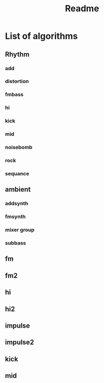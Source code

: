 #+title: Readme

* List of algorithms
** Rhythm
*** add
*** distortion
*** fmbass
*** hi
*** kick
*** mid
*** noisebomb
*** rock
*** sequance
** ambient
*** addsynth
*** fmsynth
*** mixer group
*** subbass
** fm
** fm2
** hi
** hi2
** impulse
** impulse2
** kick
** mid

